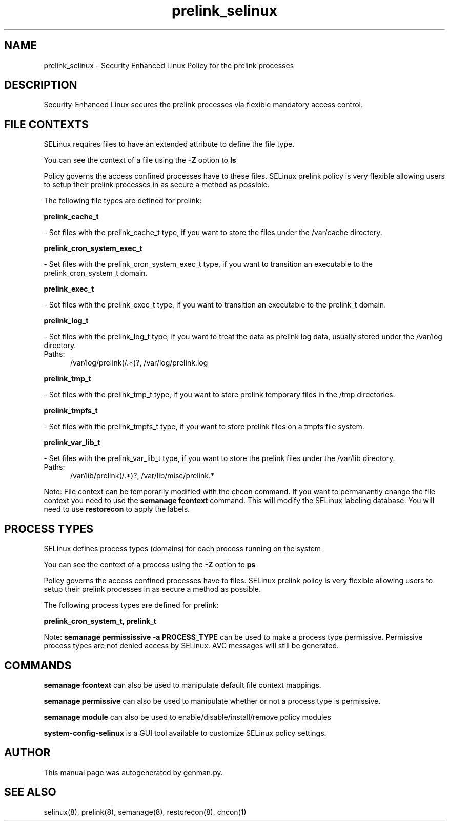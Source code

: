 .TH  "prelink_selinux"  "8"  "prelink" "dwalsh@redhat.com" "prelink SELinux Policy documentation"
.SH "NAME"
prelink_selinux \- Security Enhanced Linux Policy for the prelink processes
.SH "DESCRIPTION"

Security-Enhanced Linux secures the prelink processes via flexible mandatory access
control.  

.SH FILE CONTEXTS
SELinux requires files to have an extended attribute to define the file type. 
.PP
You can see the context of a file using the \fB\-Z\fP option to \fBls\bP
.PP
Policy governs the access confined processes have to these files. 
SELinux prelink policy is very flexible allowing users to setup their prelink processes in as secure a method as possible.
.PP 
The following file types are defined for prelink:


.EX
.PP
.B prelink_cache_t 
.EE

- Set files with the prelink_cache_t type, if you want to store the files under the /var/cache directory.


.EX
.PP
.B prelink_cron_system_exec_t 
.EE

- Set files with the prelink_cron_system_exec_t type, if you want to transition an executable to the prelink_cron_system_t domain.


.EX
.PP
.B prelink_exec_t 
.EE

- Set files with the prelink_exec_t type, if you want to transition an executable to the prelink_t domain.


.EX
.PP
.B prelink_log_t 
.EE

- Set files with the prelink_log_t type, if you want to treat the data as prelink log data, usually stored under the /var/log directory.

.br
.TP 5
Paths: 
/var/log/prelink(/.*)?, /var/log/prelink\.log

.EX
.PP
.B prelink_tmp_t 
.EE

- Set files with the prelink_tmp_t type, if you want to store prelink temporary files in the /tmp directories.


.EX
.PP
.B prelink_tmpfs_t 
.EE

- Set files with the prelink_tmpfs_t type, if you want to store prelink files on a tmpfs file system.


.EX
.PP
.B prelink_var_lib_t 
.EE

- Set files with the prelink_var_lib_t type, if you want to store the prelink files under the /var/lib directory.

.br
.TP 5
Paths: 
/var/lib/prelink(/.*)?, /var/lib/misc/prelink.*

.PP
Note: File context can be temporarily modified with the chcon command.  If you want to permanantly change the file context you need to use the 
.B semanage fcontext 
command.  This will modify the SELinux labeling database.  You will need to use
.B restorecon
to apply the labels.

.SH PROCESS TYPES
SELinux defines process types (domains) for each process running on the system
.PP
You can see the context of a process using the \fB\-Z\fP option to \fBps\bP
.PP
Policy governs the access confined processes have to files. 
SELinux prelink policy is very flexible allowing users to setup their prelink processes in as secure a method as possible.
.PP 
The following process types are defined for prelink:

.EX
.B prelink_cron_system_t, prelink_t 
.EE
.PP
Note: 
.B semanage permississive -a PROCESS_TYPE 
can be used to make a process type permissive. Permissive process types are not denied access by SELinux. AVC messages will still be generated.

.SH "COMMANDS"
.B semanage fcontext
can also be used to manipulate default file context mappings.
.PP
.B semanage permissive
can also be used to manipulate whether or not a process type is permissive.
.PP
.B semanage module
can also be used to enable/disable/install/remove policy modules

.PP
.B system-config-selinux 
is a GUI tool available to customize SELinux policy settings.

.SH AUTHOR	
This manual page was autogenerated by genman.py.

.SH "SEE ALSO"
selinux(8), prelink(8), semanage(8), restorecon(8), chcon(1)
